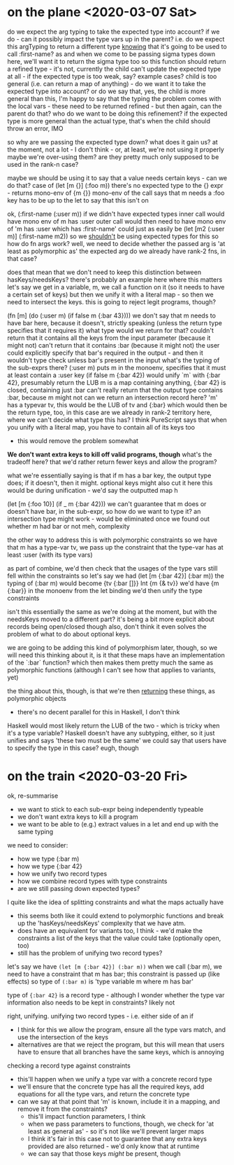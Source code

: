 * on the plane <2020-03-07 Sat>
do we expect the arg typing to take the expected type into account?
if we do - can it possibly impact the type vars up in the parent?
i.e. do we expect this argTyping to return a different type _knowing_ that it's going to be used to call :first-name?
as and when we come to be passing sigma types down here, we'll want it to return the sigma type too
so this function should return a refined type - it's not, currently
the child can't update the expected type at all - if the expected type is too weak, say?
example cases?
child is too general (i.e. can return a map of anything) - do we want it to take the expected type into account?
or do we say that, yes, the child is more general than this, I'm happy to say that the typing
the problem comes with the local vars - these need to be returned refined - but then again, can the parent do that?
who do we want to be doing this refinement?
if the expected type is more general than the actual type, that's when the child should throw an error, IMO

so why are we passing the expected type down? what does it gain us?
at the moment, not a lot - I don't think - or, at least, we're not using it properly
maybe we're over-using them? are they pretty much only supposed to be used in the rank-n case?

maybe we should be using it to say that a value needs certain keys - can we do that?
case of (let [m {}] (:foo m))
there's no expected type to the {} expr - returns mono-env of {m {}}
mono-env of the call says that m needs a :foo key
has to be up to the let to say that this isn't on

ok, (:first-name (:user m))
if we didn't have expected types
inner call would have mono env of m has :user
outer call would then need to have mono env of 'm has :user which has :first-name'
could just as easily be (let [m2 (:user m)] (:first-name m2))
so we _shouldn't_ be using expected types for this
so how do fn args work?
well, we need to decide whether the passed arg is 'at least as polymorphic as' the expected arg
do we already have rank-2 fns, in that case?

does that mean that we don't need to keep this distinction between hasKeys/needsKeys?
there's probably an example here where this matters
let's say we get in a variable, m, we call a function on it (so it needs to have a certain set of keys)
but then we unify it with a literal map - so then we need to intersect the keys.
this is going to reject legit programs, though?

(fn [m] (do (:user m) (if false m {:bar 43})))
we don't say that m needs to have bar here, because it doesn't, strictly speaking
(unless the return type specifies that it requires it)
what type would we return for that?
couldn't return that it contains all the keys from the input parameter (because it might not)
can't return that it contains :bar (because it might not)
the user could explicitly specify that bar's required in the output - and then it wouldn't type check unless bar's present in the input
what's the typing of the sub-exprs there?
(:user m) puts m in the monoenv, specifies that it must at least contain a :user key
(if false m {:bar 42}) would unify `m` with {:bar 42}, presumably return the LUB
m is a map containing anything, {:bar 42} is closed, containing just :bar
can't really return that the output type contains :bar, because m might not
can we return an intersection record here?
'm' has a typevar tv, this would be the LUB of tv and {:bar}
which would then be the return type, too, in this case
are we already in rank-2 territory here, where we can't decide what type this has?
I think PureScript says that when you unify with a literal map, you have to contain all of its keys too
- this would remove the problem somewhat

*We don't want extra keys to kill off valid programs, though*
what's the tradeoff here? that we'd rather return fewer keys and allow the program?

what we're essentially saying is that if m has a bar key, the output type does; if it doesn't, then it might.
optional keys might also cut it here
this would be during unification - we'd say the outputted map h

(let [m {:foo 10}] (if _ m {:bar 42}))
we can't guarantee that m does or doesn't have bar, in the sub-expr, so how do we want to type it?
an intersection type might work - would be eliminated once we found out whether m had bar or not
meh, complexity

the other way to address this is with polymorphic constraints
so we have that m has a type-var tv, we pass up the constraint that the type-var has at least :user (with its type vars)

as part of combine, we'd then check that the usages of the type vars still fell within the constraints
so let's say we had (let [m {:bar 42}] (:bar m))
the typing of (:bar m) would become {tv {:bar []}} Int {m {& tv}}
we'd have {m {:bar}} in the monoenv from the let binding
we'd then unify the type constraints

isn't this essentially the same as we're doing at the moment, but with the needsKeys moved to a different part?
it's being a bit more explicit about records being open/closed though
also, don't think it even solves the problem of what to do about optional keys.

we are going to be adding this kind of polymorphism later, though, so we will need this
thinking about it, is it that these maps have an implementation of the `:bar` function?
which then makes them pretty much the same as polymorphic functions
(although I can't see how that applies to variants, yet)

the thing about this, though, is that we're then _returning_ these things, as polymorphic objects
- there's no decent parallel for this in Haskell, I don't think
Haskell would most likely return the LUB of the two - which is tricky when it's a type variable?
Haskell doesn't have any subtyping, either, so it just unifies and says 'these two must be the same'
we could say that users have to specify the type in this case? eugh, though

* on the train <2020-03-20 Fri>
ok, re-summarise
- we want to stick to each sub-expr being independently typeable
- we don't want extra keys to kill a program
- we want to be able to (e.g.) extract values in a let and end up with the same typing

we need to consider:
- how we type (:bar m)
- how we type {:bar 42}
- how we unify two record types
- how we combine record types with type constraints
- are we still passing down expected types?

I quite like the idea of splitting constraints and what the maps actually have
- this seems both like it could extend to polymorphic functions and break up the 'hasKeys/needsKeys' complexity that we have atm.
- does have an equivalent for variants too, I think - we'd make the constraints a list of the keys that the value could take (optionally open, too)
- still has the problem of unifying two record types?

let's say we have =(let [m {:bar 42}] (:bar m))=
when we call (:bar m), we need to have a constraint that m has bar; this constraint is passed up (like effects)
so type of =(:bar m)= is 'type variable m where m has bar'

type of ={:bar 42}= is a record type - although I wonder whether the type var information also needs to be kept in constraints?
likely not

right, unifying.
unifying two record types - i.e. either side of an if
- I think for this we allow the program, ensure all the type vars match, and use the intersection of the keys
- alternatives are that we reject the program, but this will mean that users have to ensure that all branches have the same keys, which is annoying

checking a record type against constraints
- this'll happen when we unify a type var with a concrete record type
- we'll ensure that the concrete type has all the required keys, add equations for all the type vars, and return the concrete type
- can we say at that point that 'm' is known, include it in a mapping, and remove it from the constraints?
  - this'll impact function parameters, I think
  - when we pass parameters to functions, though, we check for 'at least as general as' - so it's not like we'll prevent larger maps
  - I think it's fair in this case not to guarantee that any extra keys provided are also returned - we'd only know that at runtime
  - we can say that those keys /might/ be present, though
